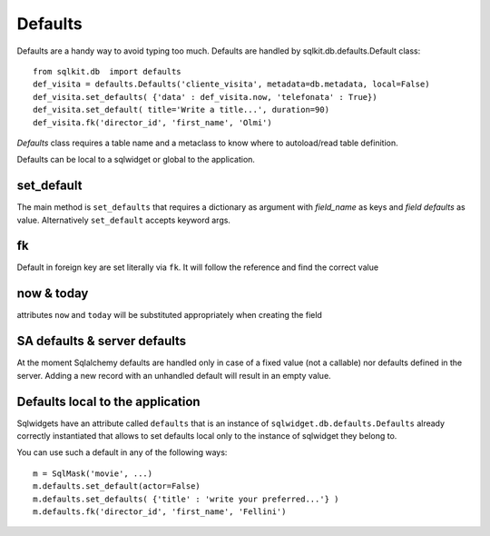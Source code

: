 .. _defaults:

==========
Defaults
==========

Defaults are a handy way to avoid typing too much. Defaults are handled by
sqlkit.db.defaults.Default class::

 from sqlkit.db  import defaults
 def_visita = defaults.Defaults('cliente_visita', metadata=db.metadata, local=False)
 def_visita.set_defaults( {'data' : def_visita.now, 'telefonata' : True})
 def_visita.set_default( title='Write a title...', duration=90)
 def_visita.fk('director_id', 'first_name', 'Olmi')


*Defaults* class requires a table name and a metaclass to know where to
autoload/read table definition. 

Defaults can be local to a sqlwidget or global to the application.

set_default
===========

The main method is ``set_defaults`` that
requires a dictionary as argument with *field_name* as keys and *field
defaults* as value. Alternatively ``set_default`` accepts keyword args.

fk
===

Default in foreign key are set literally via ``fk``. It will follow the
reference and find the correct value

now & today
=============

attributes ``now`` and ``today`` will be substituted appropriately when
creating the field


SA defaults & server defaults
=============================

At the moment Sqlalchemy defaults are handled only in case of a fixed value
(not a callable) nor defaults defined in the server. Adding a new record
with an unhandled default will result in an empty value.

.. _local_defaults:

Defaults local to the application
=================================

Sqlwidgets have an attribute called ``defaults`` that is an instance of 
``sqlwidget.db.defaults.Defaults`` already correctly instantiated that allows 
to set defaults local only to the instance of sqlwidget they belong to.

You can use such a default in any of the following ways::

  m = SqlMask('movie', ...)
  m.defaults.set_default(actor=False)
  m.defaults.set_defaults( {'title' : 'write your preferred...'} )
  m.defaults.fk('director_id', 'first_name', 'Fellini')

